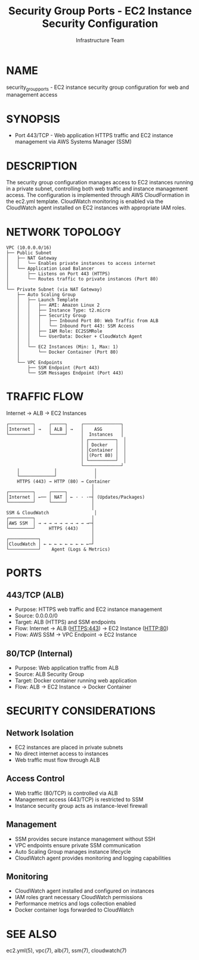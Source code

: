 #+TITLE: Security Group Ports - EC2 Instance Security Configuration
#+AUTHOR: Infrastructure Team
#+VERSION: 1.0

* NAME
security_group_ports - EC2 instance security group configuration for web and management access

* SYNOPSIS
- Port 443/TCP - Web application HTTPS traffic and EC2 instance management via AWS Systems Manager (SSM)

* DESCRIPTION
The security group configuration manages access to EC2 instances running in a private subnet,
controlling both web traffic and instance management access. The configuration is implemented
through AWS CloudFormation in the ec2.yml template. CloudWatch monitoring is enabled via the
CloudWatch agent installed on EC2 instances with appropriate IAM roles.

* NETWORK TOPOLOGY
#+begin_example
VPC (10.0.0.0/16)
├── Public Subnet
│   ├── NAT Gateway
│   │   └── Enables private instances to access internet
│   └── Application Load Balancer
│       ├── Listens on Port 443 (HTTPS)
│       └── Routes traffic to private instances (Port 80)
│
└── Private Subnet (via NAT Gateway)
    ├── Auto Scaling Group
    │   ├── Launch Template
    │   │   ├── AMI: Amazon Linux 2
    │   │   ├── Instance Type: t2.micro
    │   │   ├── Security Group
    │   │   │   ├── Inbound Port 80: Web Traffic from ALB
    │   │   │   └── Inbound Port 443: SSM Access
    │   │   ├── IAM Role: EC2SSMRole
    │   │   └── UserData: Docker + CloudWatch Agent
    │   │
    │   └── EC2 Instances (Min: 1, Max: 1)
    │       └── Docker Container (Port 80)
    │
    └── VPC Endpoints
        ├── SSM Endpoint (Port 443)
        └── SSM Messages Endpoint (Port 443)
#+end_example

* TRAFFIC FLOW
Internet → ALB → EC2 Instances

#+begin_example
┌─────────┐     ┌─────┐     ┌──────────────┐
│Internet │ →   │ ALB │ →   │    ASG       │
└─────────┘     └─────┘     │  Instances   │
                            │ ┌──────────┐  │
                            │ │ Docker   │  │
                            │ │Container │  │
                            │ │(Port 80) │  │
                            │ └──────────┘  │
                            └──────────────┘
    │             │              │
    └─────────────┘              │
    HTTPS (443) → HTTP (80) → Container
                                │
┌─────────┐     ┌─────┐         │
│Internet │ ←── │ NAT │ ← · · ·─┤ (Updates/Packages)
└─────────┘     └─────┘         │
                                │
SSM & CloudWatch                 │
┌─────────┐                     │
│AWS SSM  │ → → → → → → → → → →─┤
└─────────┘     HTTPS (443)     │
                                │
┌───────────┐                   │
│CloudWatch │ ← ← ← ← ← ← ← ← ←─┘
└───────────┘    Agent (Logs & Metrics)
#+end_example

* PORTS
** 443/TCP (ALB)
- Purpose: HTTPS web traffic and EC2 instance management
- Source: 0.0.0.0/0
- Target: ALB (HTTPS) and SSM endpoints
- Flow: Internet → ALB (HTTPS:443) → EC2 Instance (HTTP:80)
- Flow: AWS SSM → VPC Endpoint → EC2 Instance

** 80/TCP (Internal)
- Purpose: Web application traffic from ALB
- Source: ALB Security Group
- Target: Docker container running web application
- Flow: ALB → EC2 Instance → Docker Container

* SECURITY CONSIDERATIONS
** Network Isolation
- EC2 instances are placed in private subnets
- No direct internet access to instances
- Web traffic must flow through ALB

** Access Control
- Web traffic (80/TCP) is controlled via ALB
- Management access (443/TCP) is restricted to SSM
- Instance security group acts as instance-level firewall

** Management
- SSM provides secure instance management without SSH
- VPC endpoints ensure private SSM communication
- Auto Scaling Group manages instance lifecycle
- CloudWatch agent provides monitoring and logging capabilities

** Monitoring
- CloudWatch agent installed and configured on instances
- IAM roles grant necessary CloudWatch permissions
- Performance metrics and logs collection enabled
- Docker container logs forwarded to CloudWatch

* SEE ALSO
ec2.yml(5), vpc(7), alb(7), ssm(7), cloudwatch(7)
